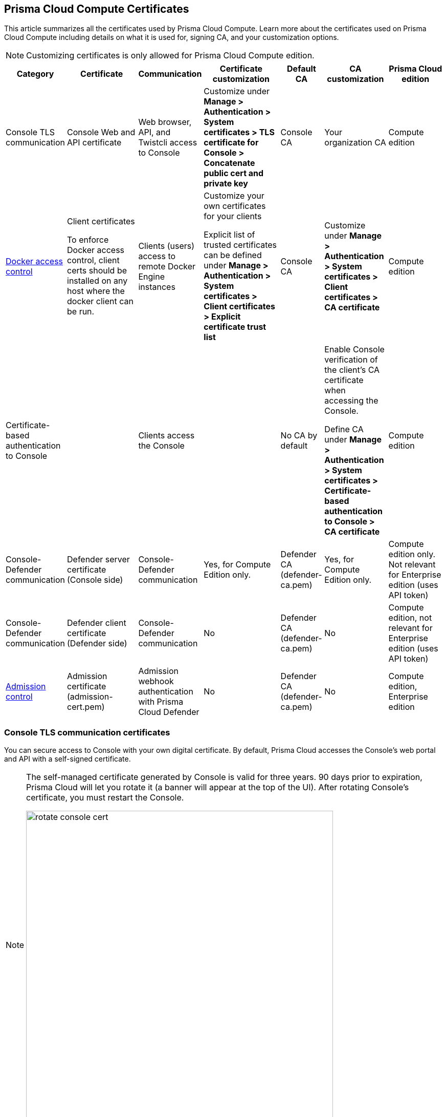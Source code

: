 [#certificates]
== Prisma Cloud Compute Certificates

This article summarizes all the certificates used by Prisma Cloud Compute.
Learn more about the certificates used on Prisma Cloud Compute including details on what it is used for, signing CA, and your customization options.

NOTE: Customizing certificates is only allowed for Prisma Cloud Compute edition.

[cols="10%a, 20%a, 10%a, 20%a, 10%a, 15%a, 15%a", options="header"]
|===
|Category  |Certificate  |Communication  |Certificate customization  |Default CA |CA customization  |Prisma Cloud edition

|Console TLS communication
|Console Web and API certificate
|Web browser, API, and Twistcli access to Console
|Customize under *Manage > Authentication > System certificates > TLS certificate for Console > Concatenate public cert and private key*
|Console CA
|Your organization CA
|Compute edition

|xref:../access-control/rbac.adoc[Docker access control]
|Client certificates

To enforce Docker access control, client certs should be installed on any host where the docker client can be run.
|Clients (users) access to remote Docker Engine instances
|Customize your own certificates for your clients

Explicit list of trusted certificates can be defined under *Manage > Authentication > System certificates > Client certificates > Explicit certificate trust list*
|Console CA
|Customize under *Manage > Authentication > System certificates > Client certificates > CA certificate*
|Compute edition

|Certificate-based authentication to Console
|
|Clients access the Console
|
|No CA by default
|Enable Console verification of the client's CA certificate when accessing the Console.

Define CA under *Manage > Authentication > System certificates > Certificate-based authentication to Console > CA certificate*
|Compute edition

|Console-Defender communication
|Defender server certificate (Console side)
|Console-Defender communication
|Yes, for Compute Edition only.

|Defender CA (defender-ca.pem)
|Yes, for Compute Edition only.

|Compute edition only. Not relevant for Enterprise edition (uses API token)

|Console-Defender communication
|Defender client certificate (Defender side)
|Console-Defender communication
|No
|Defender CA (defender-ca.pem)
|No
|Compute edition, not relevant for Enterprise edition (uses API token)

|xref:../access-control/open-policy-agent.adoc[Admission control]
|Admission certificate (admission-cert.pem)
|Admission webhook authentication with Prisma Cloud Defender
|No
|Defender CA (defender-ca.pem)
|No
|Compute edition, Enterprise edition

|===

=== Console TLS communication certificates

You can secure access to Console with your own digital certificate.
By default, Prisma Cloud accesses the Console's web portal and API with a self-signed certificate.

[NOTE]
====
The self-managed certificate generated by Console is valid for three years.
90 days prior to expiration, Prisma Cloud will let you rotate it (a banner will appear at the top of the UI).
After rotating Console's certificate, you must restart the Console.

image::runtime-security/rotate-console-cert.png[width=600]
====

When you access Console's web portal with this setup, for example, the browser flags the portal as untrusted with a warning message.
The following screenshot shows the warning message in Chrome:

image::runtime-security/custom-certs-console-access-565474.png[width=600]

You can resolve these warnings by installing your own certificate that proves your server's identity to the client.
With the proper certificate, users are taken directly to Console, and the green padlock in the address bar indicates that the site is trusted.

image::runtime-security/custom-certs-console-access-565475.png[width=150]

Creating certificates is outside the scope of this article.
For more information about how SSL and certificates secure a site, see http://robertheaton.com/2014/03/27/how-does-https-actually-work/[How does HTTPS actually work].


==== Configuration options

Prisma Cloud secures the communication between various actors and entities with certificates.
These certificates are automatically generated and self-signed during the Prisma Cloud install process.
They secure communication between:

* Users and the Console web portal
* Users and the Console API
* Console and the Prisma Cloud Intelligence Stream

The following options control the properties of the certificates generated during the installation process.
The default values for these options are typically adequate.

Note that these settings only change the values used when creating self-signed certificates.
Thus, users accessing the Console will still see warning messages because the certificates are not signed by a trusted certificate authority (CA).
To configure the Console to use a certificate signed by a trusted CA, follow the steps later in this article.

These options can be found in _twistlock.cfg_ under the General Configuration section:

[cols="25%,75%a", options="header"]
|===
|Configuration option
|Description

|`CONSOLE_CN`
|Specifies the Common Name to be used in the certificate generated by Prisma Cloud for the host that runs Console.
The Common Name is typically your hostname plus domain name.
For example, it might be www.example.com or example.com.

(Default) By default, the Common Name is assigned the output from the command `hostname --fqdn`.

|`DEFENDER_CN`
|Specifies the Common Name to be used in the certificate generated by Prisma Cloud for the hosts that run Defender.

(Default) By default, the Common Name is assigned the output from the command `hostname --fqdn`.

|===

[.task]
==== Securing access to Console with custom certificates

Secure access to Console with your own custom certificates.

*Prerequisites:*

* Your certs have been generated by a commercial Certificate Authority (CA) or with your own Public Key Infrastructure (PKI).
You should have the following files on hand:
** A _.pem_ file, which contains your certificate and your Certificate Authority's intermediate certificates.
** A _.key_ file, which contains your private key.

[.procedure]
. Have your signed certificate (_.pem_ file) and private key (_.key_ file) ready to be accessed and uploaded to Console.
+
[IMPORTANT]
====
Make sure that the private key starts and ends with:

  ----BEGIN PRIVATE KEY----
  ----END PRIVATE KEY----

or:

  -----BEGIN RSA PRIVATE KEY-----
  -----END RSA PRIVATE KEY-----
====

. Open Prisma Cloud Console in a browser.

. Navigate to *Manage > Authentication > System Certificates*.

. Concatenate your public certificate and private key into a single PEM file.

  $ cat server.crt server.key > server-cert.pem

. Open the *TLS certificate for Console* section

.. Upload the PEM file into the *Concatenate public cert and private key (e.g., cat server-cert.pem server-key.pem)*

.. Click *Save*

. Verify that your certs have been correctly installed.
+
Open your browser, and navigate to: \https://<CONSOLE_HOSTNAME>:8083
+
If you see the locked padlock icon, you have installed your certs correctly.
+
NOTE: HTTP Public Key Pinning (HPKP) was a security feature that was used to tell a web client to associate a specific cryptographic public key with a certain web server to decrease the risk of Man In The Middle (MITM) attacks with forged certificates.
This feature is no longer recommended.
See https://developer.mozilla.org/en-US/docs/Web/HTTP/Public_Key_Pinning


=== Docker role-based access control certificates

These certificates settings are related to the xref:../access-control/rbac.adoc[Docker access control] feature. Using the Docker access control, you can validate that Docker commands only run from remote machines through Defender on port 9998. Any user running Docker commands on port 9998 must be authenticated and authorized. By default, the Console generates certificates for users to authenticate to Defender. Any command run against Defender must also be explicitly allowed.

Prisma Cloud lets you use your own certificates for Docker access control.
Customize the Docker access control certificates, by providing Prisma Cloud the CA that signs the client (user) certificates. You can also specify an explicit list for client-trusted certificates.

*NOTES:*

* External certification authority (CA) section will be visible only to an Admin role user.
* All trusted certificate information will be retrieved from the certificate itself, so the user doesn't have to manually add info such as CN, issuer, etc.
* Only the public portion of a user certificate should be added to the explicit trust list. Private keys are not required and should be excluded from this process.

[.task]
==== Setting up your custom certs

To set up your custom certs:

[.procedure]
. Open Console, and go to *Manage > Authentication > System certificates*.

. Open the *CA certificate* card.

.. Under *CA certificate*, upload CA certificate to trust.
+
Once this configuration is enabled, users must copy their keys (both public and private) to the host they're using to run commands with docker or kubectl.
Though the path can be referenced in each command, it's usually simpler to place them in the default directory that docker looks in for certificates (~/.docker).
+
Each user certificate used with Prisma Cloud must have the user's CN embedded in the Subject field of the certificate.
You can validate these settings by running the following command against the certificate:

  $ openssl x509 -in .docker/cert.pem -text | grep Subj
  Subject: CN=username
+
Finally, Docker requires that the CA certificate used to sign the server certificate on the nodes Prisma Cloud is protecting must also be in the ~/.docker folder, in a file called ca.pem.
Because the 'server' certificate used in this deployment model is still generated by Prisma Cloud, this means that on each host where you're running docker or kubectl commands, you must also add the CA certificate to this folder.

. You can also choose to set *Explicit certificate trust list* to *ON* (this configuration is optional)
+
An explicit certificate trust list allows you to create a list of explicitly trusted custom certificates.
A typical use case of this feature would be when you have multiple certificates issued to a given user, but only want specific ones to be available for use with Prisma Cloud.
By adding an explicit trust list, you can control what certificates can be used, as Prisma Cloud compares any certificates presented to it against the allowed trusted certificates list.
This way, a user using a certificate not in the explicitly allowed list will not be able to use the certificate with Prisma Cloud, even if it was issued by a trusted CA.
Note that this feature is valid only when a custom CA is configured.
When enabled, this feature allows users to add new certificates to a table by uploading public certificates in PEM format.

. Click *Add certificate*, copy the PEM-formatted public certificate which was issued by the trusted CA, then click *Add*.
+
When a custom certificate is provided to Prisma Cloud, it first checks the certificate against this list.
If the certificate is matched to an entry in the list, then the previously existing flow continues.
If the certificate is not in the trusted list, then the authentication fails with an error 'Certificate not in certificate trust list configured in Prisma Cloud'.
+
image::runtime-security/client-cert-editing.png[width=800]


[.task]
=== Certificate-based authentication to Console

This feature allows the Console to verify the client's CA certificate when accessing the Console. Use certificates from an implicitly trusted CA for securing the TLS connection.
To enable this feature, follow the steps below:

[.procedure]
. Open Console, and go to *Manage > Authentication > System Certificates*.

. Open the *Certificate-based authentication to Console* card.

. Under *Console Authentication* upload the CA certificate(s) in PEM format, then click *Save*.
+
If you have multiple CAs, such as a root CA and several issuing CAs, you must add all these certificates into the PEM file.
The order of certificates in the PEM file should be from the lowest tier of the hierarchy to the root.
For example, if you have a 3 tier hierarchy that looks like this:
+
  ->RootCA
       ->IntermediateCA
            ->IssuingCA1
            ->IssuingCA2
+
Your PEM file should be ordered as IssuingCA1, IssuingCA2, IntermediateCA, RootCA.
To create such a PEM file, you'd get the public keys of each CA in PEM format and concatenate them together:
+
  $ cat IssuingCA1.pem IssuingCA2.pem IntermediateCA.pem RootCA.pem > CAs.pem


=== Console-Defender communication certificates

By design, Console and Defender don't trust each other and use certificates to mutually authenticate when Defender establishes a connection with Console.
The certificates for Console-Defender communication are issued by the Defender CA (defender-ca.pem).
The Defender CA is a self-signed CA, generated by Console, and it's valid for three years.
Console is considered the server and Defender the client.
Console generates certs for each party, and signs them with the Defender CA.

Prisma Cloud automatically rotates the Defender CA and related server and client certificates 1.5 years before the Defender CA expires.
Console and Defender use the old certs until the old Defender CA expires.

New Defenders, deployed after the certificates have been rotated, automatically get both the new and old certificates.
Existing Defenders, however, must be redeployed to get the new certificates.
Existing Defenders use the old certificates until they expire.
Thereafter, these Defenders won't be able to establish a connection to Console until they're redeployed.

NOTE: Single Defenders upgraded from the Console UI don't get newly rotated certificates.
To set up single Defenders with the new certificate, you must manually redeploy them.

To identify which Defenders need to be redeployed, go to *Manage > Defenders > Manage > Defenders*.
Use the *Status* column to identify the Defenders that are using an old certificate.
Use the note at the top of the page to understand how many Defenders require redeployment, and when the old certificate will expire.

image::runtime-security/defenders-using-old-certs.png[width=800]

Use the *Using old certificate* filter on the Defenders list to see only the Defenders that are using an old certificate:

image::runtime-security/defenders-using-old-certs-filter.png[width=800]

If you still have Defenders in your environment that are using an old certificate, which is about to expire in 60 days or less, you will get notified once entering the Console UI:

image::runtime-security/defenders-certs-top-banner.png[width=800]

If the old certificate has expired, and you still have Defenders in your environment that are using the expired certificate, you will get notified once entering the Console UI.
The *Status* column on the Defenders page will reflect the Defenders that are using an expired certificate.
Use the *Certificate expired* filter on the Defenders list to see only the Defenders with expired certificates.


==== Additional technical details

This section provides additional technical details about how the certificates that secure Console-Defender communication are managed.

===== What is the rotation model?

When Console is first deployed, it generates a set of certs for Console-Defender communication - a Defender CA, a Defender server cert, and a Defender client cert (with keys).
The certs are valid for three years.
Console initiates the certificate rotation.
Console rotates the certs 1.5 years before the Defender CA expires.
Thereafter, Console holds two sets of certificates: old and new
Console rotates the new certs 1.5 years before the new Defender CA expires.
The old certs are deleted, the new certs become the old certs, and a new set of certs are created.

Newly deployed Defenders, after rotation, are deployed with two sets of certs: old and new.
Defenders that aren't redeployed only have the old client certs and CA, and keep using them until they expire.

Until the old Defender CA expires, Console responds with the old Defender certs during the TLS handshake when Defender tries to connect to Console.
As long as the old Defender CA is valid, Defender uses the old client cert for TLS handshakes.
When the old certs expire, Defender uses the new certs for TLS handshakes.

===== Which certificates are rotated?

Console rotates the following files:

* `defender-ca.pem` -- Rotated to defender-ca.pem.old, and then Console creates a new defender-ca.pem.
* `defender-server-cert.pem` and `defender-server-key.pem` -- Rotated to defender-server-cert.pem.old and defender-server-key.pem.old, and then Console creates new ones.
* `defender-client-cert.pem` and `defender-client-key.pem` -- Rotated to defender-client-cert.pem.old and defender-client-key.pem.old, and then Console creates new ones.

===== Are all certs rotated at the same time?

Yes, the Defender CA cert, server cert, and client cert are all rotated at the same time.

===== What triggers Console to regenerate and rotate the certs?

Console checks the expiration date of the Defender CA, and rotates all certs 1.5 years before the Defender CA expires.

===== What is the rotation frequency?

Once every 1.5 years.

===== What happens when you upgrade Prisma Cloud Compute?

When Console or Defenders are upgraded, the old, unexpired certificates remain on the system.
Defenders that only have the old certificates are supported until the old Defender CA expires.

===== How can you programmatically determine that certs have been rotated?

Look for changes to the Defender certificates on the machine that runs Console.
Certificates are stored in `/var/lib/twistlock/certificates`.

Inspect the Defender CA cert for its expiration time.
When the .old suffix is added to the cert file, you will know it has been rotated.

===== Can you manage the certificate lifecycle yourself?

Yes, for Compute Edition (self-hosted) only.

SaaS Defenders connect to Console using an API token, not certs.

===== After certs have been rotated, what's returned from  api/v<VERSION>/defenders/daemonset.yaml?

The DaemonSet yaml will include both sets of new and old certs:

New certs:

* defender-ca.pem
* defender-client-cert.pem
* defender-client-key.pem

Old certs:

* defender-ca.pem.old
* defender-client-cert.pem.old
* defender-client-key.pem.old

===== Which Defender types support certificate rotation?

Supported Defender types:

* Container Defenders (Windows and Linux)
* Host Defenders (Windows and Linux)
* DaemonSet Defenders
* App-Embedded Defenders, including Fargate

Serverless Defenders aren't supported.
Serverless Defenders are always deployed with old, unexpired certs, even if new certs exist.

===== What happens the moment a Defender's old certs expire?

Defenders can switch to new certificates from old certificates at runtime.
No restart is required.

=== Admission control certificates

Prisma Cloud provides a dynamic admission controller for Kubernetes built on the Open Policy Agent (OPA).
The admission control certificate is used for the authentication between the Defenders and the admission webhook.
When deploying the admission webhook, make sure it is configured with the right CA bundle, according to the Defender's admission certificate.
See the webhook configuration section on the xref:../access-control/open-policy-agent.adoc[admission control article].
